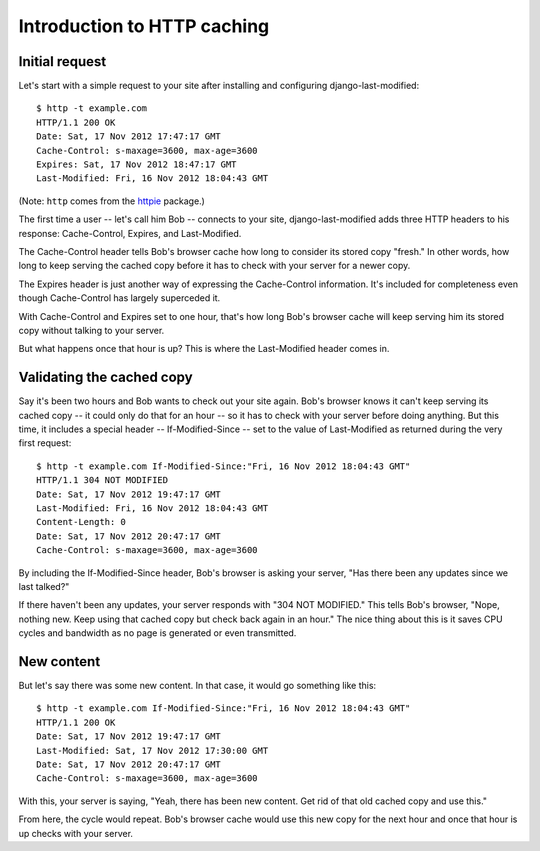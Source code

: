 Introduction to HTTP caching
============================

Initial request
---------------

Let's start with a simple request to your site after installing and
configuring django-last-modified::

    $ http -t example.com
    HTTP/1.1 200 OK
    Date: Sat, 17 Nov 2012 17:47:17 GMT
    Cache-Control: s-maxage=3600, max-age=3600
    Expires: Sat, 17 Nov 2012 18:47:17 GMT
    Last-Modified: Fri, 16 Nov 2012 18:04:43 GMT

(Note: ``http`` comes from the `httpie
<http://pypi.python.org/pypi/httpie>`_ package.)

The first time a user -- let's call him Bob -- connects to your site,
django-last-modified adds three HTTP headers to his response:
Cache-Control, Expires, and Last-Modified.

The Cache-Control header tells Bob's browser cache how long to
consider its stored copy "fresh." In other words, how long to keep
serving the cached copy before it has to check with your server for
a newer copy.

The Expires header is just another way of expressing the Cache-Control
information. It's included for completeness even though Cache-Control
has largely superceded it.

With Cache-Control and Expires set to one hour, that's how long Bob's
browser cache will keep serving him its stored copy without talking to
your server.

But what happens once that hour is up? This is where the Last-Modified
header comes in.

Validating the cached copy
--------------------------

Say it's been two hours and Bob wants to check out your site
again. Bob's browser knows it can't keep serving its cached copy -- it
could only do that for an hour -- so it has to check with your server
before doing anything. But this time, it includes a special header --
If-Modified-Since -- set to the value of Last-Modified as returned
during the very first request::

    $ http -t example.com If-Modified-Since:"Fri, 16 Nov 2012 18:04:43 GMT"
    HTTP/1.1 304 NOT MODIFIED
    Date: Sat, 17 Nov 2012 19:47:17 GMT
    Last-Modified: Fri, 16 Nov 2012 18:04:43 GMT
    Content-Length: 0
    Date: Sat, 17 Nov 2012 20:47:17 GMT
    Cache-Control: s-maxage=3600, max-age=3600

By including the If-Modified-Since header, Bob's browser is asking
your server, "Has there been any updates since we last talked?"

If there haven't been any updates, your server responds with "304 NOT
MODIFIED." This tells Bob's browser, "Nope, nothing new. Keep using
that cached copy but check back again in an hour." The nice thing
about this is it saves CPU cycles and bandwidth as no page is
generated or even transmitted.

New content
-----------

But let's say there was some new content. In that case, it would go
something like this::

    $ http -t example.com If-Modified-Since:"Fri, 16 Nov 2012 18:04:43 GMT"
    HTTP/1.1 200 OK
    Date: Sat, 17 Nov 2012 19:47:17 GMT
    Last-Modified: Sat, 17 Nov 2012 17:30:00 GMT
    Date: Sat, 17 Nov 2012 20:47:17 GMT
    Cache-Control: s-maxage=3600, max-age=3600

With this, your server is saying, "Yeah, there has been new
content. Get rid of that old cached copy and use this."

From here, the cycle would repeat. Bob's browser cache would use this
new copy for the next hour and once that hour is up checks with your
server.
